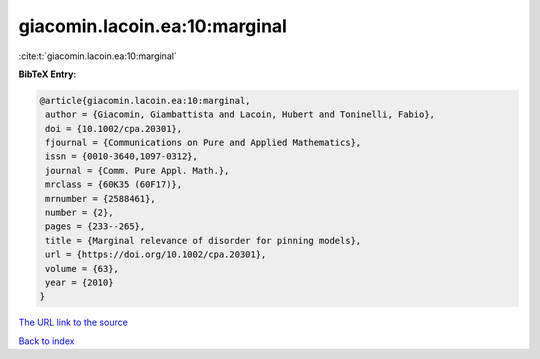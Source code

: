 giacomin.lacoin.ea:10:marginal
==============================

:cite:t:`giacomin.lacoin.ea:10:marginal`

**BibTeX Entry:**

.. code-block:: bibtex

   @article{giacomin.lacoin.ea:10:marginal,
    author = {Giacomin, Giambattista and Lacoin, Hubert and Toninelli, Fabio},
    doi = {10.1002/cpa.20301},
    fjournal = {Communications on Pure and Applied Mathematics},
    issn = {0010-3640,1097-0312},
    journal = {Comm. Pure Appl. Math.},
    mrclass = {60K35 (60F17)},
    mrnumber = {2588461},
    number = {2},
    pages = {233--265},
    title = {Marginal relevance of disorder for pinning models},
    url = {https://doi.org/10.1002/cpa.20301},
    volume = {63},
    year = {2010}
   }
`The URL link to the source <ttps://doi.org/10.1002/cpa.20301}>`_


`Back to index <../By-Cite-Keys.html>`_
